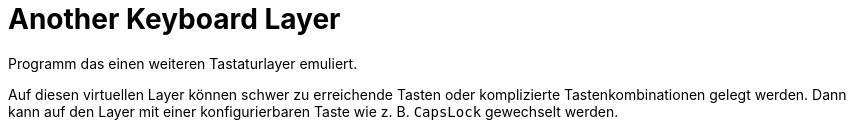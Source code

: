 = Another Keyboard Layer
:nofooter:
:experimental:
ifdef::commit-hash[]
:revdate: {docdatetime}
:revremark: Commit: {commit-hash}
endif::[]

// Generate with "asciidoctor -acommit-hash=$(git rev-parse --short HEAD) README.adoc"

Programm das einen weiteren Tastaturlayer emuliert.

Auf diesen virtuellen Layer können schwer zu erreichende Tasten oder 
komplizierte Tastenkombinationen gelegt werden. Dann kann auf den Layer mit 
einer konfigurierbaren Taste wie z. B. kbd:[CapsLock] gewechselt werden.

// TODO: Informationen über Komponenten, Features, Verwendete Bibliotheken, etc.
